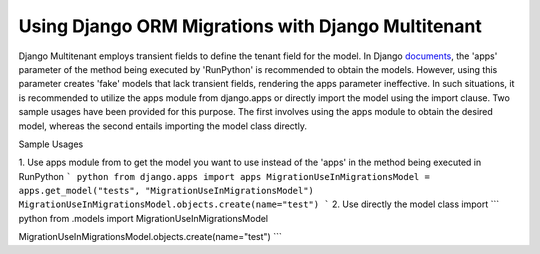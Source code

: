 Using Django ORM Migrations with Django Multitenant
===============================================

Django Multitenant employs transient fields to define the tenant field for the model. 
In Django `documents <https://docs.djangoproject.com/en/4.1/ref/migration-operations/#runpython>`_, the 'apps' parameter of the method being executed by 'RunPython' is recommended to obtain the models. 
However, using this parameter creates 'fake' models that lack transient fields, rendering the apps parameter ineffective. 
In such situations, it is recommended to utilize the apps module from django.apps or directly import the model using the import clause. 
Two sample usages have been provided for this purpose. 
The first involves using the apps module to obtain the desired model, whereas the second entails importing the model class directly.

Sample Usages 

1. Use apps module from  to get the model you want to use instead of the 'apps' in the method being executed in RunPython
``` python
from django.apps import apps  
MigrationUseInMigrationsModel = apps.get_model("tests", "MigrationUseInMigrationsModel")
MigrationUseInMigrationsModel.objects.create(name="test")
```
2. Use directly the model class import 
``` python
from .models import  MigrationUseInMigrationsModel 

MigrationUseInMigrationsModel.objects.create(name="test")
```